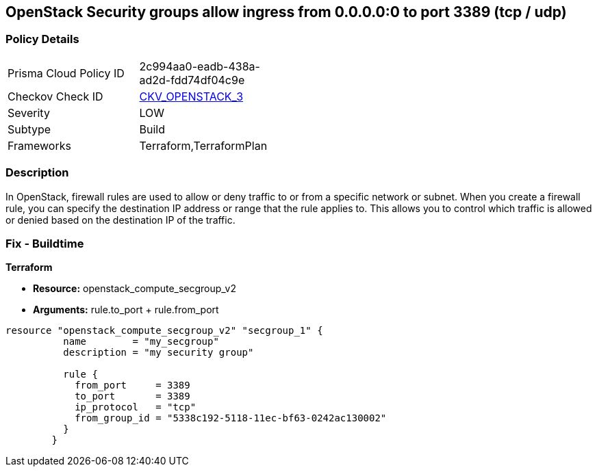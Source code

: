 == OpenStack Security groups allow ingress from 0.0.0.0:0 to port 3389 (tcp / udp)


=== Policy Details 

[width=45%]
[cols="1,1"]
|=== 
|Prisma Cloud Policy ID 
| 2c994aa0-eadb-438a-ad2d-fdd74df04c9e

|Checkov Check ID 
| https://github.com/bridgecrewio/checkov/tree/master/checkov/terraform/checks/resource/openstack/SecurityGroupUnrestrictedIngress3389.py[CKV_OPENSTACK_3]

|Severity
|LOW

|Subtype
|Build

|Frameworks
|Terraform,TerraformPlan

|=== 



=== Description 


In OpenStack, firewall rules are used to allow or deny traffic to or from a specific network or subnet.
When you create a firewall rule, you can specify the destination IP address or range that the rule applies to.
This allows you to control which traffic is allowed or denied based on the destination IP of the traffic.

=== Fix - Buildtime


*Terraform* 


* *Resource:* openstack_compute_secgroup_v2
* *Arguments:* rule.to_port + rule.from_port


[source,go]
----
resource "openstack_compute_secgroup_v2" "secgroup_1" {
          name        = "my_secgroup"
          description = "my security group"
        
          rule {
            from_port     = 3389
            to_port       = 3389
            ip_protocol   = "tcp"
            from_group_id = "5338c192-5118-11ec-bf63-0242ac130002"
          }
        }
----


